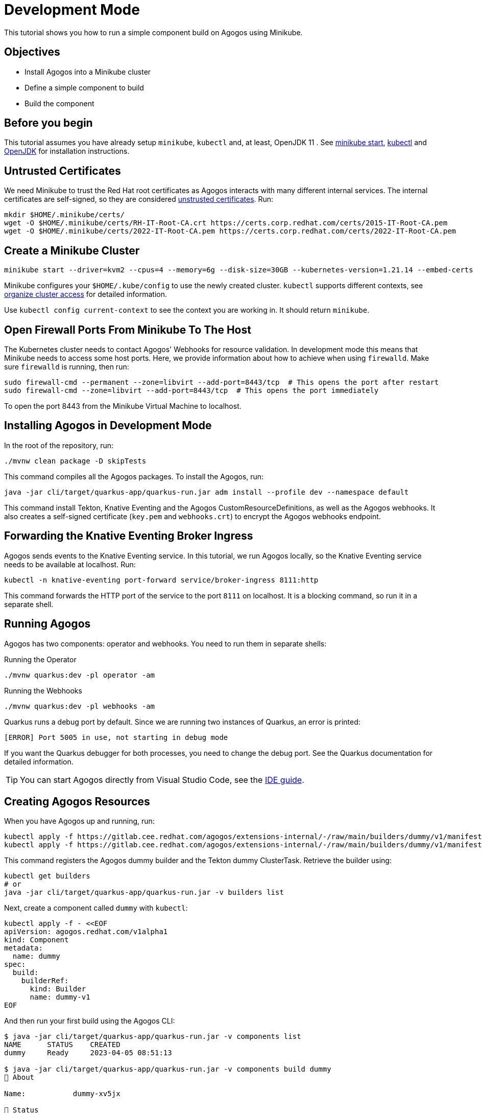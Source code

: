= Development Mode

This tutorial shows you how to run a simple component build on Agogos using Minikube.

== Objectives

* Install Agogos into a Minikube cluster
* Define a simple component to build
* Build the component

== Before you begin
This tutorial assumes you have already setup `minikube`, `kubectl` and, at
least, OpenJDK 11 . See
link:https://minikube.sigs.k8s.io/docs/start/[minikube start],
link:https://kubernetes.io/docs/tasks/tools/install-kubectl-linux/[kubectl] and
link:https://openjdk.org/[OpenJDK]
for installation instructions.

== Untrusted Certificates
We need Minikube to trust the Red{nbsp}Hat root certificates as Agogos interacts
with many different internal services. The internal certificates are self-signed,
so they are considered
link:https://minikube.sigs.k8s.io/docs/handbook/untrusted_certs/[unstrusted certificates].
Run:

[source,bash]
----
mkdir $HOME/.minikube/certs/
wget -O $HOME/.minikube/certs/RH-IT-Root-CA.crt https://certs.corp.redhat.com/certs/2015-IT-Root-CA.pem
wget -O $HOME/.minikube/certs/2022-IT-Root-CA.pem https://certs.corp.redhat.com/certs/2022-IT-Root-CA.pem
----

== Create a Minikube Cluster

[source,bash]
----
minikube start --driver=kvm2 --cpus=4 --memory=6g --disk-size=30GB --kubernetes-version=1.21.14 --embed-certs
----

Minikube configures your [filename]`$HOME/.kube/config` to use the newly created
cluster. `kubectl` supports different contexts, see
link:https://kubernetes.io/docs/concepts/configuration/organize-cluster-access-kubeconfig/[organize cluster access]
for detailed information.

Use `kubectl config current-context` to see the context you are working in. It
should return `minikube`.

== Open Firewall Ports From Minikube To The Host
The Kubernetes cluster needs to contact Agogos' Webhooks for resource validation.
In development mode this means that Minikube needs to access some host ports. Here,
we provide information about how to achieve when using `firewalld`. Make
sure `firewalld` is running, then run:

[source,bash]
----
sudo firewall-cmd --permanent --zone=libvirt --add-port=8443/tcp  # This opens the port after restart
sudo firewall-cmd --zone=libvirt --add-port=8443/tcp  # This opens the port immediately
----

To open the port 8443 from the Minikube Virtual Machine to localhost.

== Installing Agogos in Development Mode
In the root of the repository, run:

[source,bash]
----
./mvnw clean package -D skipTests
----

This command compiles all the Agogos packages. To install the Agogos, run:

[source,bash]
----
java -jar cli/target/quarkus-app/quarkus-run.jar adm install --profile dev --namespace default
----

This command install Tekton, Knative Eventing and the Agogos CustomResourceDefinitions,
as well as the Agogos webhooks. It also creates a self-signed certificate
([filename]`key.pem` and [filename]`webhooks.crt`) to encrypt the Agogos
webhooks endpoint.

== Forwarding the Knative Eventing Broker Ingress
Agogos sends events to the Knative Eventing service. In this tutorial, we run
Agogos locally, so the Knative Eventing service needs to be available at localhost.
Run:

[source,bash]
----
kubectl -n knative-eventing port-forward service/broker-ingress 8111:http
----

This command forwards the HTTP port of the service to the port `8111` on
localhost. It is a blocking command, so run it in a separate shell.

== Running Agogos
Agogos has two components: operator and webhooks. You need to run them in
separate shells:

[source,bash]
.Running the Operator
----
./mvnw quarkus:dev -pl operator -am
----

[source,bash]
.Running the Webhooks
----
./mvnw quarkus:dev -pl webhooks -am
----

Quarkus runs a debug port by default. Since we are running two instances of
Quarkus, an error is printed:

[source,text]
----
[ERROR] Port 5005 in use, not starting in debug mode
----

If you want the Quarkus debugger for both processes, you need to change the debug
port. See the Quarkus documentation for detailed information.

[TIP]
====
You can start Agogos directly from Visual Studio Code, see the
xref:ide.adoc[IDE guide].
====

== Creating Agogos Resources
When you have Agogos up and running, run:

[source,bash]
----
kubectl apply -f https://gitlab.cee.redhat.com/agogos/extensions-internal/-/raw/main/builders/dummy/v1/manifests/builder.yaml
kubectl apply -f https://gitlab.cee.redhat.com/agogos/extensions-internal/-/raw/main/builders/dummy/v1/manifests/clustertask.yaml
----

This command registers the Agogos dummy builder and the Tekton dummy
ClusterTask. Retrieve the builder using:

[source,bash]
----
kubectl get builders
# or
java -jar cli/target/quarkus-app/quarkus-run.jar -v builders list
----

Next, create a component called `dummy` with `kubectl`:

[source,bash]
----
kubectl apply -f - <<EOF
apiVersion: agogos.redhat.com/v1alpha1
kind: Component
metadata:
  name: dummy
spec:
  build:
    builderRef:
      kind: Builder
      name: dummy-v1
EOF
----

And then run your first build using the Agogos CLI:

[source,bash]
----
$ java -jar cli/target/quarkus-app/quarkus-run.jar -v components list
NAME      STATUS    CREATED
dummy     Ready     2023-04-05 08:51:13

$ java -jar cli/target/quarkus-app/quarkus-run.jar -v components build dummy
💖 About

Name:           dummy-xv5jx

🎉 Status

Status:         New 
Reason:         N/A
Created:        2023-04-05 08:55:49
Started:        N/A
Finished:       N/A
----

You can check its result running:

[source,bash]
----
java -jar cli/target/quarkus-app/quarkus-run.jar -v builds list
NAME            STATUS       CREATED
dummy-xv5jx     Finished     2023-04-05 08:55:49
----
